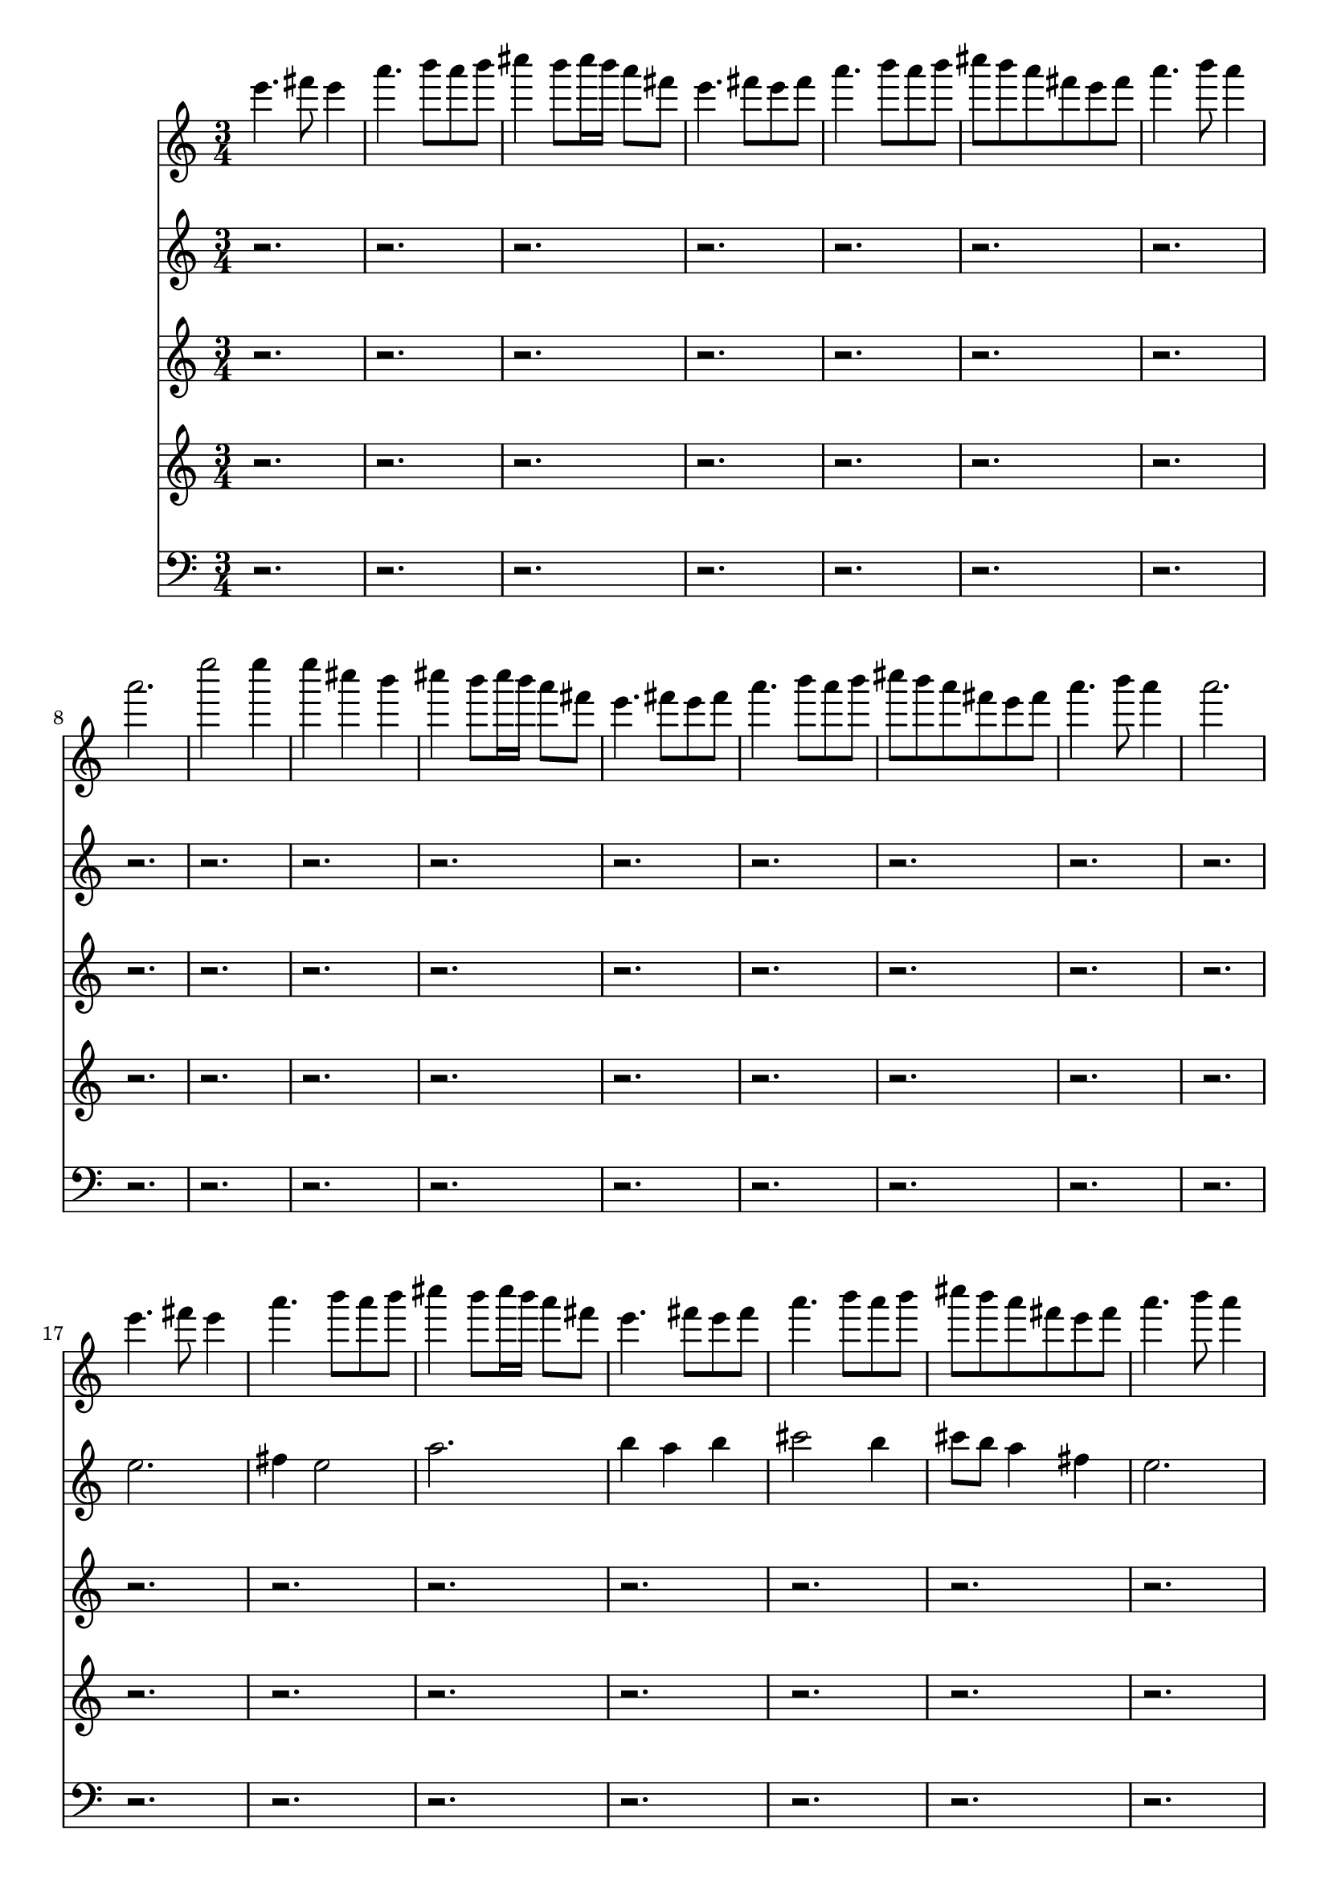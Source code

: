 \version "2.24.4"
\language "english"
\new Score
<<
    \context Staff = "Staff_0"
    {
        \clef "treble"
        \time 3/4
        e'''4.
        fs'''8
        e'''4
        a'''4.
        b'''8
        a'''8
        b'''8
        cs''''4
        b'''8
        cs''''16
        b'''16
        a'''8
        fs'''8
        e'''4.
        fs'''8
        e'''8
        fs'''8
        a'''4.
        b'''8
        a'''8
        b'''8
        cs''''8
        b'''8
        a'''8
        fs'''8
        e'''8
        fs'''8
        a'''4.
        b'''8
        a'''4
        a'''2.
        e''''2
        e''''4
        e''''4
        cs''''4
        b'''4
        cs''''4
        b'''8
        cs''''16
        b'''16
        a'''8
        fs'''8
        e'''4.
        fs'''8
        e'''8
        fs'''8
        a'''4.
        b'''8
        a'''8
        b'''8
        cs''''8
        b'''8
        a'''8
        fs'''8
        e'''8
        fs'''8
        a'''4.
        b'''8
        a'''4
        a'''2.
        e'''4.
        fs'''8
        e'''4
        a'''4.
        b'''8
        a'''8
        b'''8
        cs''''4
        b'''8
        cs''''16
        b'''16
        a'''8
        fs'''8
        e'''4.
        fs'''8
        e'''8
        fs'''8
        a'''4.
        b'''8
        a'''8
        b'''8
        cs''''8
        b'''8
        a'''8
        fs'''8
        e'''8
        fs'''8
        a'''4.
        b'''8
        a'''4
        a'''2.
        e''''2
        e''''4
        e''''4
        cs''''4
        b'''4
        cs''''4
        b'''8
        cs''''16
        b'''16
        a'''8
        fs'''8
        e'''4.
        fs'''8
        e'''8
        fs'''8
        a'''4.
        b'''8
        a'''8
        b'''8
        cs''''8
        b'''8
        a'''8
        fs'''8
        e'''8
        fs'''8
        a'''4.
        b'''8
        a'''4
        a'''2.
        e'''4.
        fs'''8
        e'''4
        a'''4.
        b'''8
        a'''8
        b'''8
        cs''''4
        b'''8
        cs''''16
        b'''16
        a'''8
        fs'''8
        e'''4.
        fs'''8
        e'''8
        fs'''8
        a'''4.
        b'''8
        a'''8
        b'''8
        cs''''8
        b'''8
        a'''8
        fs'''8
        e'''8
        fs'''8
        a'''4.
        b'''8
        a'''4
        a'''2.
        e''''2
        e''''4
        e''''4
        cs''''4
        b'''4
        cs''''4
        b'''8
        cs''''16
        b'''16
        a'''8
        fs'''8
        e'''4.
        fs'''8
        e'''8
        fs'''8
        a'''4.
        b'''8
        a'''8
        b'''8
        cs''''8
        b'''8
        a'''8
        fs'''8
        e'''8
        fs'''8
        a'''4.
        b'''8
        a'''4
        a'''2.
        e'''4.
        fs'''8
        e'''4
        a'''4.
        b'''8
        a'''8
        b'''8
        cs''''4
        b'''8
        cs''''16
        b'''16
        a'''8
        fs'''8
        e'''4.
        fs'''8
        e'''8
        fs'''8
        a'''4.
        b'''8
        a'''8
        b'''8
        cs''''8
        b'''8
        a'''8
        fs'''8
        e'''8
        fs'''8
        a'''4.
        b'''8
        a'''4
        a'''2.
        e''''2
        e''''4
        e''''4
        cs''''4
        b'''4
        cs''''4
        b'''8
        cs''''16
        b'''16
        a'''8
        fs'''8
        e'''4.
        fs'''8
        e'''8
        fs'''8
        a'''4.
        b'''8
        a'''8
        b'''8
        cs''''8
        b'''8
        a'''8
        fs'''8
        e'''8
        fs'''8
        a'''4.
        b'''8
        a'''4
        a'''2.
        e'''4.
        fs'''8
        e'''4
        a'''4.
        b'''8
        a'''8
        b'''8
        cs''''4
        b'''8
        cs''''16
        b'''16
        a'''8
        fs'''8
        e'''4.
        fs'''8
        e'''8
        fs'''8
        a'''4.
        b'''8
        a'''8
        b'''8
        cs''''8
        b'''8
        a'''8
        fs'''8
        e'''8
        fs'''8
        a'''4.
        b'''8
        a'''4
        a'''2.
        e''''2
        e''''4
        e''''4
        cs''''4
        b'''4
        cs''''4
        b'''8
        cs''''16
        b'''16
        a'''8
        fs'''8
        e'''4.
        fs'''8
        e'''8
        fs'''8
        a'''4.
        b'''8
        a'''8
        b'''8
        cs''''8
        b'''8
        a'''8
        fs'''8
        e'''8
        fs'''8
        a'''4.
        b'''8
        a'''4
        a'''2.
        e'''4.
        fs'''8
        e'''4
        a'''4.
        b'''8
        a'''8
        b'''8
        cs''''4
        b'''8
        cs''''16
        b'''16
        a'''8
        fs'''8
        e'''4.
        fs'''8
        e'''8
        fs'''8
        a'''4.
        b'''8
        a'''8
        b'''8
        cs''''8
        b'''8
        a'''8
        fs'''8
        e'''8
        fs'''8
        a'''4.
        b'''8
        a'''4
        a'''2.
        e''''2
        e''''4
        e''''4
        cs''''4
        b'''4
        cs''''4
        b'''8
        cs''''16
        b'''16
        a'''8
        fs'''8
        e'''4.
        fs'''8
        e'''8
        fs'''8
        a'''4.
        b'''8
        a'''8
        b'''8
        cs''''8
        b'''8
        a'''8
        fs'''8
        e'''8
        fs'''8
        a'''4.
        b'''8
        a'''4
        a'''2.
        e'''4.
        fs'''8
        e'''4
        a'''4.
        b'''8
        a'''8
        b'''8
        cs''''4
        b'''8
        cs''''16
        b'''16
        a'''8
        fs'''8
        e'''4.
        fs'''8
        e'''8
        fs'''8
        a'''4.
        b'''8
        a'''8
        b'''8
        cs''''8
        b'''8
        a'''8
        fs'''8
        e'''8
        fs'''8
        a'''4.
        b'''8
        a'''4
        a'''2.
        e''''2
        e''''4
        e''''4
        cs''''4
        b'''4
        cs''''4
        b'''8
        cs''''16
        b'''16
        a'''8
        fs'''8
        e'''4.
        fs'''8
        e'''8
        fs'''8
        a'''4.
        b'''8
        a'''8
        b'''8
        cs''''8
        b'''8
        a'''8
        fs'''8
        e'''8
        fs'''8
        a'''4.
        b'''8
        a'''4
        a'''2.
        e'''4.
        fs'''8
        e'''4
        a'''4.
        b'''8
        a'''8
        b'''8
        cs''''4
        b'''8
        cs''''16
        b'''16
        a'''8
        fs'''8
        e'''4.
        fs'''8
        e'''8
        fs'''8
        a'''4.
        b'''8
        a'''8
        b'''8
        cs''''8
        b'''8
        a'''8
        fs'''8
        e'''8
        fs'''8
        a'''4.
        b'''8
        a'''4
        a'''2.
        e''''2
        e''''4
        e''''4
        cs''''4
        b'''4
        cs''''4
        b'''8
        cs''''16
        b'''16
        a'''8
        fs'''8
        e'''4.
        fs'''8
        e'''8
        fs'''8
        a'''4.
        b'''8
        a'''8
        b'''8
        cs''''8
        b'''8
        a'''8
        fs'''8
        e'''8
        fs'''8
        a'''4.
        b'''8
        a'''4
        a'''2.
        e'''4.
        fs'''8
        e'''4
        a'''4.
        b'''8
        a'''8
        b'''8
        cs''''4
        b'''8
        cs''''16
        b'''16
        a'''8
        fs'''8
        e'''4.
        fs'''8
        e'''8
        fs'''8
        a'''4.
        b'''8
        a'''8
        b'''8
        cs''''8
        b'''8
        a'''8
        fs'''8
        e'''8
        fs'''8
        a'''4.
        b'''8
        a'''4
        a'''2.
        e''''2
        e''''4
        e''''4
        cs''''4
        b'''4
        cs''''4
        b'''8
        cs''''16
        b'''16
        a'''8
        fs'''8
        e'''4.
        fs'''8
        e'''8
        fs'''8
        a'''4.
        b'''8
        a'''8
        b'''8
        cs''''8
        b'''8
        a'''8
        fs'''8
        e'''8
        fs'''8
        a'''4.
        b'''8
        a'''4
        a'''2.
        e'''4.
        fs'''8
        e'''4
        a'''4.
        b'''8
        a'''8
        b'''8
        cs''''4
        b'''8
        cs''''16
        b'''16
        a'''8
        fs'''8
        e'''4.
        fs'''8
        e'''8
        fs'''8
        a'''4.
        b'''8
        a'''8
        b'''8
        cs''''8
        b'''8
        a'''8
        fs'''8
        e'''8
        fs'''8
        a'''4.
        b'''8
        a'''4
        a'''2.
        e''''2
        e''''4
        e''''4
        cs''''4
        b'''4
        cs''''4
        b'''8
        cs''''16
        b'''16
        a'''8
        fs'''8
        e'''4.
        fs'''8
        e'''8
        fs'''8
        a'''4.
        b'''8
        a'''8
        b'''8
        cs''''8
        b'''8
        a'''8
        fs'''8
        e'''8
        fs'''8
        a'''4.
        b'''8
        a'''4
        a'''2.
        e'''4.
        fs'''8
        e'''4
        a'''4.
        b'''8
        a'''8
        b'''8
        cs''''4
        b'''8
        cs''''16
        b'''16
        a'''8
        fs'''8
        e'''4.
        fs'''8
        e'''8
        fs'''8
        a'''4.
        b'''8
        a'''8
        b'''8
        cs''''8
        b'''8
        a'''8
        fs'''8
        e'''8
        fs'''8
        a'''4.
        b'''8
        a'''4
        a'''2.
        e''''2
        e''''4
        e''''4
        cs''''4
        b'''4
        cs''''4
        b'''8
        cs''''16
        b'''16
        a'''8
        fs'''8
        e'''4.
        fs'''8
        e'''8
        fs'''8
        a'''4.
        b'''8
        a'''8
        b'''8
        cs''''8
        b'''8
        a'''8
        fs'''8
        e'''8
        fs'''8
        a'''4.
        b'''8
        a'''4
        a'''2.
        e'''4.
        fs'''8
        e'''4
        a'''4.
        b'''8
        a'''8
        b'''8
        cs''''4
        b'''8
        cs''''16
        b'''16
        a'''8
        fs'''8
        e'''4.
        fs'''8
        e'''8
        fs'''8
        a'''4.
        b'''8
        a'''8
        b'''8
        cs''''8
        b'''8
        a'''8
        fs'''8
        e'''8
        fs'''8
        a'''4.
        b'''8
        a'''4
        a'''2.
        e''''2
        e''''4
        e''''4
        cs''''4
        b'''4
        cs''''4
        b'''8
        cs''''16
        b'''16
        a'''8
        fs'''8
        e'''4.
        fs'''8
        e'''8
        fs'''8
        a'''4.
        b'''8
        a'''8
        b'''8
        cs''''8
        b'''8
        a'''8
        fs'''8
        e'''8
        fs'''8
        a'''4.
        b'''8
        a'''4
        a'''2.
        e'''4.
        fs'''8
        e'''4
        a'''4.
        b'''8
        a'''8
        b'''8
        cs''''4
        b'''8
        cs''''16
        b'''16
        a'''8
        fs'''8
        e'''4.
        fs'''8
        e'''8
        fs'''8
        a'''4.
        b'''8
        a'''8
        b'''8
        cs''''8
        b'''8
        a'''8
        fs'''8
        e'''8
        fs'''8
        a'''4.
        b'''8
        a'''4
        a'''2.
        e''''2
        e''''4
        e''''4
        cs''''4
        b'''4
        cs''''4
        b'''8
        cs''''16
        b'''16
        a'''8
        fs'''8
        e'''4.
        fs'''8
        e'''8
        fs'''8
        a'''4.
        b'''8
        a'''8
        b'''8
        cs''''8
        b'''8
        a'''8
        fs'''8
        e'''8
        fs'''8
        a'''4.
        b'''8
        a'''4
        a'''2.
        e'''4.
        fs'''8
        e'''4
        a'''4.
        b'''8
        a'''8
        b'''8
        cs''''4
        b'''8
        cs''''16
        b'''16
        a'''8
        fs'''8
        e'''4.
        fs'''8
        e'''8
        fs'''8
        a'''4.
        b'''8
        a'''8
        b'''8
        cs''''8
        b'''8
        a'''8
        fs'''8
        e'''8
        fs'''8
        a'''4.
        b'''8
        a'''4
        a'''2.
        e''''2
        e''''4
        e''''4
        cs''''4
        b'''4
        cs''''4
        b'''8
        cs''''16
        b'''16
        a'''8
        fs'''8
        e'''4.
        fs'''8
        e'''8
        fs'''8
        a'''4.
        b'''8
        a'''8
        b'''8
        cs''''8
        b'''8
        a'''8
        fs'''8
        e'''8
        fs'''8
        a'''4.
        b'''8
        a'''4
        a'''2.
        e'''4.
        fs'''8
        e'''4
        a'''4.
        b'''8
        a'''8
        b'''8
        cs''''4
        b'''8
        cs''''16
        b'''16
        a'''8
        fs'''8
        e'''4.
        fs'''8
        e'''8
        fs'''8
        a'''4.
        b'''8
        a'''8
        b'''8
        cs''''8
        b'''8
        a'''8
        fs'''8
        e'''8
        fs'''8
        a'''4.
        b'''8
        a'''4
        a'''2.
        e''''2
        e''''4
        e''''4
        cs''''4
        b'''4
        cs''''4
        b'''8
        cs''''16
        b'''16
        a'''8
        fs'''8
        e'''4.
        fs'''8
        e'''8
        fs'''8
        a'''4.
        b'''8
        a'''8
        b'''8
        cs''''8
        b'''8
        a'''8
        fs'''8
        e'''8
        fs'''8
        a'''4.
        b'''8
        a'''4
        a'''2.
        e'''4.
        fs'''8
        e'''4
        a'''4.
        b'''8
        a'''8
        b'''8
        cs''''4
        b'''8
        cs''''16
        b'''16
        a'''8
        fs'''8
        e'''4.
        fs'''8
        e'''8
        fs'''8
        a'''4.
        b'''8
        a'''8
        b'''8
        cs''''8
        b'''8
        a'''8
        fs'''8
        e'''8
        fs'''8
        a'''4.
        b'''8
        a'''4
        a'''2.
        e''''2
        e''''4
        e''''4
        cs''''4
        b'''4
        cs''''4
        b'''8
        cs''''16
        b'''16
        a'''8
        fs'''8
        e'''4.
        fs'''8
        e'''8
        fs'''8
        a'''4.
        b'''8
        a'''8
        b'''8
        cs''''8
        b'''8
        a'''8
        fs'''8
        e'''8
        fs'''8
        a'''4.
        b'''8
        a'''4
        a'''2.
        e'''4.
        fs'''8
        e'''4
        a'''4.
        b'''8
        a'''8
        b'''8
        cs''''4
        b'''8
        cs''''16
        b'''16
        a'''8
        fs'''8
        e'''4.
        fs'''8
        e'''8
        fs'''8
        a'''4.
        b'''8
        a'''8
        b'''8
        cs''''8
        b'''8
        a'''8
        fs'''8
        e'''8
        fs'''8
        a'''4.
        b'''8
        a'''4
        a'''2.
        e''''2
        e''''4
        e''''4
        cs''''4
        b'''4
        cs''''4
        b'''8
        cs''''16
        b'''16
        a'''8
        fs'''8
        e'''4.
        fs'''8
        e'''8
        fs'''8
        a'''4.
        b'''8
        a'''8
        b'''8
        cs''''8
        b'''8
        a'''8
        fs'''8
        e'''8
        fs'''8
        a'''4.
        b'''8
        a'''4
        a'''2.
        e'''4.
        fs'''8
        e'''4
        a'''4.
        b'''8
        a'''8
        b'''8
        cs''''4
        b'''8
        cs''''16
        b'''16
        a'''8
        fs'''8
        e'''4.
        fs'''8
        e'''8
        fs'''8
        a'''4.
        b'''8
        a'''8
        b'''8
        cs''''8
        b'''8
        a'''8
        fs'''8
        e'''8
        fs'''8
        a'''4.
        b'''8
        a'''4
        a'''2.
        e''''2
        e''''4
        e''''4
        cs''''4
        b'''4
        cs''''4
        b'''8
        cs''''16
        b'''16
        a'''8
        fs'''8
        e'''4.
        fs'''8
        e'''8
        fs'''8
        a'''4.
        b'''8
        a'''8
        b'''8
        cs''''8
        b'''8
        a'''8
        fs'''8
        e'''8
        fs'''8
        a'''4.
        b'''8
        a'''4
        a'''2.
        e'''4.
        fs'''8
        e'''4
        a'''4.
        b'''8
        a'''8
        b'''8
        cs''''4
        b'''8
        cs''''16
        b'''16
        a'''8
        fs'''8
        e'''4.
        fs'''8
        e'''8
        fs'''8
        a'''4.
        b'''8
        a'''8
        b'''8
        cs''''8
        b'''8
        a'''8
        fs'''8
        e'''8
        fs'''8
        a'''4.
        b'''8
        a'''4
        a'''2.
        e''''2
        e''''4
        e''''4
        cs''''4
        b'''4
        cs''''4
        b'''8
        cs''''16
        b'''16
        a'''8
        fs'''8
        e'''4.
        fs'''8
        e'''8
        fs'''8
        a'''4.
        b'''8
        a'''8
        b'''8
        cs''''8
        b'''8
        a'''8
        fs'''8
        e'''8
        fs'''8
        a'''4.
        b'''8
        a'''4
        a'''2.
        e'''4.
        fs'''8
        e'''4
        a'''4.
        b'''8
        a'''8
        b'''8
        cs''''4
        b'''8
        cs''''16
        b'''16
        a'''8
        fs'''8
        e'''4.
        fs'''8
        e'''8
        fs'''8
        a'''4.
        b'''8
        a'''8
        b'''8
        cs''''8
        b'''8
        a'''8
        fs'''8
        e'''8
        fs'''8
        a'''4.
        b'''8
        a'''4
        a'''2.
        e''''2
        e''''4
        e''''4
        cs''''4
        b'''4
        cs''''4
        b'''8
        cs''''16
        b'''16
        a'''8
        fs'''8
        e'''4.
        fs'''8
        e'''8
        fs'''8
        a'''4.
        b'''8
        a'''8
        b'''8
        cs''''8
        b'''8
        a'''8
        fs'''8
        e'''8
        fs'''8
        a'''4.
        b'''8
        a'''4
        a'''2.
        e'''4.
        fs'''8
        e'''4
        a'''4.
        b'''8
        a'''8
        b'''8
        cs''''4
        b'''8
        cs''''16
        b'''16
        a'''8
        fs'''8
        e'''4.
        fs'''8
        e'''8
        fs'''8
        a'''4.
        b'''8
        a'''8
        b'''8
        cs''''8
        b'''8
        a'''8
        fs'''8
        e'''8
        fs'''8
        a'''4.
        b'''8
        a'''4
        a'''2.
        e''''2
        e''''4
        e''''4
        cs''''4
        b'''4
        cs''''4
        b'''8
        cs''''16
        b'''16
        a'''8
        fs'''8
        e'''4.
        fs'''8
        e'''8
        fs'''8
        a'''4.
        b'''8
        a'''8
        b'''8
        cs''''8
        b'''8
        a'''8
        fs'''8
        e'''8
        fs'''8
        a'''4.
        b'''8
        a'''4
        a'''2.
        e'''4.
        fs'''8
        e'''4
        a'''4.
        b'''8
        a'''8
        b'''8
        cs''''4
        b'''8
        cs''''16
        b'''16
        a'''8
        fs'''8
        e'''4.
        fs'''8
        e'''8
        fs'''8
        a'''4.
        b'''8
        a'''8
        b'''8
        cs''''8
        b'''8
        a'''8
        fs'''8
        e'''8
        fs'''8
        a'''4.
        b'''8
        a'''4
        a'''2.
        e''''2
        e''''4
        e''''4
        cs''''4
        b'''4
        cs''''4
        b'''8
        cs''''16
        b'''16
        a'''8
        fs'''8
        e'''4.
        fs'''8
        e'''8
        fs'''8
        a'''4.
        b'''8
        a'''8
        b'''8
        cs''''8
        b'''8
        a'''8
        fs'''8
        e'''8
        fs'''8
        a'''4.
        b'''8
        a'''4
        a'''2.
        e'''4.
        fs'''8
        e'''4
        a'''4.
        b'''8
        a'''8
        b'''8
        cs''''4
        b'''8
        cs''''16
        b'''16
        a'''8
        fs'''8
        e'''4.
        fs'''8
        e'''8
        fs'''8
        a'''4.
        b'''8
        a'''8
        b'''8
        cs''''8
        b'''8
        a'''8
        fs'''8
        e'''8
        fs'''8
        a'''4.
        b'''8
        a'''4
        a'''2.
        e''''2
        e''''4
        e''''4
        cs''''4
        b'''4
        cs''''4
        b'''8
        cs''''16
        b'''16
        a'''8
        fs'''8
        e'''4.
        fs'''8
        e'''8
        fs'''8
        a'''4.
        b'''8
        a'''8
        b'''8
        cs''''8
        b'''8
        a'''8
        fs'''8
        e'''8
        fs'''8
        a'''4.
        b'''8
        a'''4
        a'''2.
        e'''4.
        fs'''8
        e'''4
        a'''4.
        b'''8
        a'''8
        b'''8
        cs''''4
        b'''8
        cs''''16
        b'''16
        a'''8
        fs'''8
        e'''4.
        fs'''8
        e'''8
        fs'''8
        a'''4.
        b'''8
        a'''8
        b'''8
        cs''''8
        b'''8
        a'''8
        fs'''8
        e'''8
        fs'''8
        a'''4.
        b'''8
        a'''4
        a'''2.
        e''''2
        e''''4
        e''''4
        cs''''4
        b'''4
        cs''''4
        b'''8
        cs''''16
        b'''16
        a'''8
        fs'''8
        e'''4.
        fs'''8
        e'''8
        fs'''8
        a'''4.
        b'''8
        a'''8
        b'''8
        cs''''8
        b'''8
        a'''8
        fs'''8
        e'''8
        fs'''8
        a'''4.
        b'''8
        a'''4
        a'''2.
        e'''4.
        fs'''8
        e'''4
        a'''4.
        b'''8
        a'''8
        b'''8
        cs''''4
        b'''8
        cs''''16
        b'''16
        a'''8
        fs'''8
        e'''4.
        fs'''8
        e'''8
        fs'''8
        a'''4.
        b'''8
        a'''8
        b'''8
        cs''''8
        b'''8
        a'''8
        fs'''8
        e'''8
        fs'''8
        a'''4.
        b'''8
        a'''4
        a'''2.
        e''''2
        e''''4
        e''''4
        cs''''4
        b'''4
        cs''''4
        b'''8
        cs''''16
        b'''16
        a'''8
        fs'''8
        e'''4.
        fs'''8
        e'''8
        fs'''8
        a'''4.
        b'''8
        a'''8
        b'''8
        cs''''8
        b'''8
        a'''8
        fs'''8
        e'''8
        fs'''8
        a'''4.
        b'''8
        a'''4
        a'''2.
        e'''4.
        fs'''8
        e'''4
        a'''4.
        b'''8
        a'''8
        b'''8
        cs''''4
        b'''8
        cs''''16
        b'''16
        a'''8
        fs'''8
        e'''4.
        fs'''8
        e'''8
        fs'''8
        a'''4.
        b'''8
        a'''8
        b'''8
        cs''''8
        b'''8
        a'''8
        fs'''8
        e'''8
        fs'''8
        a'''4.
        b'''8
        a'''4
        a'''2.
        e''''2
        e''''4
        e''''4
        cs''''4
        b'''4
        cs''''4
        b'''8
        cs''''16
        b'''16
        a'''8
        fs'''8
        e'''4.
        fs'''8
        e'''8
        fs'''8
        a'''4.
        b'''8
        a'''8
        b'''8
        cs''''8
        b'''8
        a'''8
        fs'''8
        e'''8
        fs'''8
        a'''4.
        b'''8
        a'''4
        a'''2.
        e'''4.
        fs'''8
        e'''4
        a'''4.
        b'''8
        a'''8
        b'''8
        cs''''4
        b'''8
        cs''''16
        b'''16
        a'''8
        fs'''8
        e'''4.
        fs'''8
        e'''8
        fs'''8
        a'''4.
        b'''8
        a'''8
        b'''8
        cs''''8
        b'''8
        a'''8
        fs'''8
        e'''8
        fs'''8
        a'''4.
        b'''8
        a'''4
        a'''2.
        e''''2
        e''''4
        e''''4
        cs''''4
        b'''4
        cs''''4
        b'''8
        cs''''16
        b'''16
        a'''8
        fs'''8
        e'''4.
        fs'''8
        e'''8
        fs'''8
        a'''4.
        b'''8
        a'''8
        b'''8
        cs''''8
        b'''8
        a'''8
        fs'''8
        e'''8
        fs'''8
        a'''4.
        b'''8
        a'''4
        a'''2.
        e'''4.
        fs'''8
        e'''4
        a'''4.
        b'''8
        a'''8
        b'''8
        cs''''4
        b'''8
        cs''''16
        b'''16
        a'''8
        fs'''8
        e'''4.
        fs'''8
        e'''8
        fs'''8
        a'''4.
        b'''8
        a'''8
        b'''8
        cs''''8
        b'''8
        a'''8
        fs'''8
        e'''8
        fs'''8
        a'''4.
        b'''8
        a'''4
        a'''2.
        e''''2
        e''''4
        e''''4
        cs''''4
        b'''4
        cs''''4
        b'''8
        cs''''16
        b'''16
        a'''8
        fs'''8
        e'''4.
        fs'''8
        e'''8
        fs'''8
        a'''4.
        b'''8
        a'''8
        b'''8
        cs''''8
        b'''8
        a'''8
        fs'''8
        e'''8
        fs'''8
        a'''4.
        b'''8
        a'''4
        a'''2.
        e'''4.
        fs'''8
        e'''4
        a'''4.
        b'''8
        a'''8
        b'''8
        cs''''4
        b'''8
        cs''''16
        b'''16
        a'''8
        fs'''8
        e'''4.
        fs'''8
        e'''8
        fs'''8
        a'''4.
        b'''8
        a'''8
        b'''8
        cs''''8
        b'''8
        a'''8
        fs'''8
        e'''8
        fs'''8
        a'''4.
        b'''8
        a'''4
        a'''2.
        e''''2
        e''''4
        e''''4
        cs''''4
        b'''4
        cs''''4
        b'''8
        cs''''16
        b'''16
        a'''8
        fs'''8
        e'''4.
        fs'''8
        e'''8
        fs'''8
        a'''4.
        b'''8
        a'''8
        b'''8
        cs''''8
        b'''8
        a'''8
        fs'''8
        e'''8
        fs'''8
        a'''4.
        b'''8
        a'''4
        a'''2.
        e'''4.
        fs'''8
        e'''4
        a'''4.
        b'''8
        a'''8
        b'''8
        cs''''4
        b'''8
        cs''''16
        b'''16
        a'''8
        fs'''8
        e'''4.
        fs'''8
        e'''8
        fs'''8
        a'''4.
        b'''8
        a'''8
        b'''8
        cs''''8
        b'''8
        a'''8
        fs'''8
        e'''8
        fs'''8
        a'''4.
        b'''8
        a'''4
        a'''2.
        e''''2
        e''''4
        e''''4
        cs''''4
        b'''4
        cs''''4
        b'''8
        cs''''16
        b'''16
        a'''8
        fs'''8
        e'''4.
        fs'''8
        e'''8
        fs'''8
        a'''4.
        b'''8
        a'''8
        b'''8
        cs''''8
        b'''8
        a'''8
        fs'''8
        e'''8
        fs'''8
        a'''4.
        b'''8
        a'''4
        a'''2.
        e'''4.
        fs'''8
        e'''4
        a'''4.
        b'''8
        a'''8
        b'''8
        cs''''4
        b'''8
        cs''''16
        b'''16
        a'''8
        fs'''8
        e'''4.
        fs'''8
        e'''8
        fs'''8
        a'''4.
        b'''8
        a'''8
        b'''8
        cs''''8
        b'''8
        a'''8
        fs'''8
        e'''8
        fs'''8
        a'''4.
        b'''8
        a'''4
        a'''2.
        e''''2
        e''''4
        e''''4
        cs''''4
        b'''4
        cs''''4
        b'''8
        cs''''16
        b'''16
        a'''8
        fs'''8
        e'''4.
        fs'''8
        e'''8
        fs'''8
        a'''4.
        b'''8
        a'''8
        b'''8
        cs''''8
        b'''8
        a'''8
        fs'''8
        e'''8
        fs'''8
        a'''4.
        b'''8
        a'''4
        a'''2.
    }
    \context Staff = "Staff_1"
    {
        \clef "treble"
        \time 3/4
        r2.
        r2.
        r2.
        r2.
        r2.
        r2.
        r2.
        r2.
        r2.
        r2.
        r2.
        r2.
        r2.
        r2.
        r2.
        r2.
        e''2.
        fs''4
        e''2
        a''2.
        b''4
        a''4
        b''4
        cs'''2
        b''4
        cs'''8
        b''8
        a''4
        fs''4
        e''2.
        fs''4
        e''4
        fs''4
        a''2.
        b''4
        a''4
        b''4
        cs'''4
        b''4
        a''4
        fs''4
        e''4
        fs''4
        a''2.
        b''4
        a''2
        a''2.
        ~
        a''2.
        e'''2.
        ~
        e'''4
        e'''2
        e'''2
        cs'''4
        ~
        cs'''4
        b''2
        cs'''2
        b''4
        cs'''8
        b''8
        a''4
        fs''4
        e''2.
        fs''4
        e''4
        fs''4
        a''2.
        b''4
        a''4
        b''4
        cs'''4
        b''4
        a''4
        fs''4
        e''4
        fs''4
        a''2.
        b''4
        a''2
        a''2.
        ~
        a''2.
        e''2.
        fs''4
        e''2
        a''2.
        b''4
        a''4
        b''4
        cs'''2
        b''4
        cs'''8
        b''8
        a''4
        fs''4
        e''2.
        fs''4
        e''4
        fs''4
        a''2.
        b''4
        a''4
        b''4
        cs'''4
        b''4
        a''4
        fs''4
        e''4
        fs''4
        a''2.
        b''4
        a''2
        a''2.
        ~
        a''2.
        e'''2.
        ~
        e'''4
        e'''2
        e'''2
        cs'''4
        ~
        cs'''4
        b''2
        cs'''2
        b''4
        cs'''8
        b''8
        a''4
        fs''4
        e''2.
        fs''4
        e''4
        fs''4
        a''2.
        b''4
        a''4
        b''4
        cs'''4
        b''4
        a''4
        fs''4
        e''4
        fs''4
        a''2.
        b''4
        a''2
        a''2.
        ~
        a''2.
        e''2.
        fs''4
        e''2
        a''2.
        b''4
        a''4
        b''4
        cs'''2
        b''4
        cs'''8
        b''8
        a''4
        fs''4
        e''2.
        fs''4
        e''4
        fs''4
        a''2.
        b''4
        a''4
        b''4
        cs'''4
        b''4
        a''4
        fs''4
        e''4
        fs''4
        a''2.
        b''4
        a''2
        a''2.
        ~
        a''2.
        e'''2.
        ~
        e'''4
        e'''2
        e'''2
        cs'''4
        ~
        cs'''4
        b''2
        cs'''2
        b''4
        cs'''8
        b''8
        a''4
        fs''4
        e''2.
        fs''4
        e''4
        fs''4
        a''2.
        b''4
        a''4
        b''4
        cs'''4
        b''4
        a''4
        fs''4
        e''4
        fs''4
        a''2.
        b''4
        a''2
        a''2.
        ~
        a''2.
        e''2.
        fs''4
        e''2
        a''2.
        b''4
        a''4
        b''4
        cs'''2
        b''4
        cs'''8
        b''8
        a''4
        fs''4
        e''2.
        fs''4
        e''4
        fs''4
        a''2.
        b''4
        a''4
        b''4
        cs'''4
        b''4
        a''4
        fs''4
        e''4
        fs''4
        a''2.
        b''4
        a''2
        a''2.
        ~
        a''2.
        e'''2.
        ~
        e'''4
        e'''2
        e'''2
        cs'''4
        ~
        cs'''4
        b''2
        cs'''2
        b''4
        cs'''8
        b''8
        a''4
        fs''4
        e''2.
        fs''4
        e''4
        fs''4
        a''2.
        b''4
        a''4
        b''4
        cs'''4
        b''4
        a''4
        fs''4
        e''4
        fs''4
        a''2.
        b''4
        a''2
        a''2.
        ~
        a''2.
        e''2.
        fs''4
        e''2
        a''2.
        b''4
        a''4
        b''4
        cs'''2
        b''4
        cs'''8
        b''8
        a''4
        fs''4
        e''2.
        fs''4
        e''4
        fs''4
        a''2.
        b''4
        a''4
        b''4
        cs'''4
        b''4
        a''4
        fs''4
        e''4
        fs''4
        a''2.
        b''4
        a''2
        a''2.
        ~
        a''2.
        e'''2.
        ~
        e'''4
        e'''2
        e'''2
        cs'''4
        ~
        cs'''4
        b''2
        cs'''2
        b''4
        cs'''8
        b''8
        a''4
        fs''4
        e''2.
        fs''4
        e''4
        fs''4
        a''2.
        b''4
        a''4
        b''4
        cs'''4
        b''4
        a''4
        fs''4
        e''4
        fs''4
        a''2.
        b''4
        a''2
        a''2.
        ~
        a''2.
        e''2.
        fs''4
        e''2
        a''2.
        b''4
        a''4
        b''4
        cs'''2
        b''4
        cs'''8
        b''8
        a''4
        fs''4
        e''2.
        fs''4
        e''4
        fs''4
        a''2.
        b''4
        a''4
        b''4
        cs'''4
        b''4
        a''4
        fs''4
        e''4
        fs''4
        a''2.
        b''4
        a''2
        a''2.
        ~
        a''2.
        e'''2.
        ~
        e'''4
        e'''2
        e'''2
        cs'''4
        ~
        cs'''4
        b''2
        cs'''2
        b''4
        cs'''8
        b''8
        a''4
        fs''4
        e''2.
        fs''4
        e''4
        fs''4
        a''2.
        b''4
        a''4
        b''4
        cs'''4
        b''4
        a''4
        fs''4
        e''4
        fs''4
        a''2.
        b''4
        a''2
        a''2.
        ~
        a''2.
        e''2.
        fs''4
        e''2
        a''2.
        b''4
        a''4
        b''4
        cs'''2
        b''4
        cs'''8
        b''8
        a''4
        fs''4
        e''2.
        fs''4
        e''4
        fs''4
        a''2.
        b''4
        a''4
        b''4
        cs'''4
        b''4
        a''4
        fs''4
        e''4
        fs''4
        a''2.
        b''4
        a''2
        a''2.
        ~
        a''2.
        e'''2.
        ~
        e'''4
        e'''2
        e'''2
        cs'''4
        ~
        cs'''4
        b''2
        cs'''2
        b''4
        cs'''8
        b''8
        a''4
        fs''4
        e''2.
        fs''4
        e''4
        fs''4
        a''2.
        b''4
        a''4
        b''4
        cs'''4
        b''4
        a''4
        fs''4
        e''4
        fs''4
        a''2.
        b''4
        a''2
        a''2.
        ~
        a''2.
        e''2.
        fs''4
        e''2
        a''2.
        b''4
        a''4
        b''4
        cs'''2
        b''4
        cs'''8
        b''8
        a''4
        fs''4
        e''2.
        fs''4
        e''4
        fs''4
        a''2.
        b''4
        a''4
        b''4
        cs'''4
        b''4
        a''4
        fs''4
        e''4
        fs''4
        a''2.
        b''4
        a''2
        a''2.
        ~
        a''2.
        e'''2.
        ~
        e'''4
        e'''2
        e'''2
        cs'''4
        ~
        cs'''4
        b''2
        cs'''2
        b''4
        cs'''8
        b''8
        a''4
        fs''4
        e''2.
        fs''4
        e''4
        fs''4
        a''2.
        b''4
        a''4
        b''4
        cs'''4
        b''4
        a''4
        fs''4
        e''4
        fs''4
        a''2.
        b''4
        a''2
        a''2.
        ~
        a''2.
        e''2.
        fs''4
        e''2
        a''2.
        b''4
        a''4
        b''4
        cs'''2
        b''4
        cs'''8
        b''8
        a''4
        fs''4
        e''2.
        fs''4
        e''4
        fs''4
        a''2.
        b''4
        a''4
        b''4
        cs'''4
        b''4
        a''4
        fs''4
        e''4
        fs''4
        a''2.
        b''4
        a''2
        a''2.
        ~
        a''2.
        e'''2.
        ~
        e'''4
        e'''2
        e'''2
        cs'''4
        ~
        cs'''4
        b''2
        cs'''2
        b''4
        cs'''8
        b''8
        a''4
        fs''4
        e''2.
        fs''4
        e''4
        fs''4
        a''2.
        b''4
        a''4
        b''4
        cs'''4
        b''4
        a''4
        fs''4
        e''4
        fs''4
        a''2.
        b''4
        a''2
        a''2.
        ~
        a''2.
        e''2.
        fs''4
        e''2
        a''2.
        b''4
        a''4
        b''4
        cs'''2
        b''4
        cs'''8
        b''8
        a''4
        fs''4
        e''2.
        fs''4
        e''4
        fs''4
        a''2.
        b''4
        a''4
        b''4
        cs'''4
        b''4
        a''4
        fs''4
        e''4
        fs''4
        a''2.
        b''4
        a''2
        a''2.
        ~
        a''2.
        e'''2.
        ~
        e'''4
        e'''2
        e'''2
        cs'''4
        ~
        cs'''4
        b''2
        cs'''2
        b''4
        cs'''8
        b''8
        a''4
        fs''4
        e''2.
        fs''4
        e''4
        fs''4
        a''2.
        b''4
        a''4
        b''4
        cs'''4
        b''4
        a''4
        fs''4
        e''4
        fs''4
        a''2.
        b''4
        a''2
        a''2.
        ~
        a''2.
        e''2.
        fs''4
        e''2
        a''2.
        b''4
        a''4
        b''4
        cs'''2
        b''4
        cs'''8
        b''8
        a''4
        fs''4
        e''2.
        fs''4
        e''4
        fs''4
        a''2.
        b''4
        a''4
        b''4
        cs'''4
        b''4
        a''4
        fs''4
        e''4
        fs''4
        a''2.
        b''4
        a''2
        a''2.
        ~
        a''2.
        e'''2.
        ~
        e'''4
        e'''2
        e'''2
        cs'''4
        ~
        cs'''4
        b''2
        cs'''2
        b''4
        cs'''8
        b''8
        a''4
        fs''4
        e''2.
        fs''4
        e''4
        fs''4
        a''2.
        b''4
        a''4
        b''4
        cs'''4
        b''4
        a''4
        fs''4
        e''4
        fs''4
        a''2.
        b''4
        a''2
        a''2.
        ~
        a''2.
        e''2.
        fs''4
        e''2
        a''2.
        b''4
        a''4
        b''4
        cs'''2
        b''4
        cs'''8
        b''8
        a''4
        fs''4
        e''2.
        fs''4
        e''4
        fs''4
        a''2.
        b''4
        a''4
        b''4
        cs'''4
        b''4
        a''4
        fs''4
        e''4
        fs''4
        a''2.
        b''4
        a''2
        a''2.
        ~
        a''2.
        e'''2.
        ~
        e'''4
        e'''2
        e'''2
        cs'''4
        ~
        cs'''4
        b''2
        cs'''2
        b''4
        cs'''8
        b''8
        a''4
        fs''4
        e''2.
        fs''4
        e''4
        fs''4
        a''2.
        b''4
        a''4
        b''4
        cs'''4
        b''4
        a''4
        fs''4
        e''4
        fs''4
        a''2.
        b''4
        a''2
        a''2.
        ~
        a''2.
        e''2.
        fs''4
        e''2
        a''2.
        b''4
        a''4
        b''4
        cs'''2
        b''4
        cs'''8
        b''8
        a''4
        fs''4
        e''2.
        fs''4
        e''4
        fs''4
        a''2.
        b''4
        a''4
        b''4
        cs'''4
        b''4
        a''4
        fs''4
        e''4
        fs''4
        a''2.
        b''4
        a''2
        a''2.
        ~
        a''2.
        e'''2.
        ~
        e'''4
        e'''2
        e'''2
        cs'''4
        ~
        cs'''4
        b''2
        cs'''2
        b''4
        cs'''8
        b''8
        a''4
        fs''4
        e''2.
        fs''4
        e''4
        fs''4
        a''2.
        b''4
        a''4
        b''4
        cs'''4
        b''4
        a''4
        fs''4
        e''4
        fs''4
        a''2.
        b''4
        a''2
        a''2.
        ~
        a''2.
        e''2.
        fs''4
        e''2
        a''2.
        b''4
        a''4
        b''4
        cs'''2
        b''4
        cs'''8
        b''8
        a''4
        fs''4
        e''2.
        fs''4
        e''4
        fs''4
        a''2.
        b''4
        a''4
        b''4
        cs'''4
        b''4
        a''4
        fs''4
        e''4
        fs''4
        a''2.
        b''4
        a''2
        a''2.
        ~
        a''2.
        e'''2.
        ~
        e'''4
        e'''2
        e'''2
        cs'''4
        ~
        cs'''4
        b''2
        cs'''2
        b''4
        cs'''8
        b''8
        a''4
        fs''4
        e''2.
        fs''4
        e''4
        fs''4
        a''2.
        b''4
        a''4
        b''4
        cs'''4
        b''4
        a''4
        fs''4
        e''4
        fs''4
        a''2.
        b''4
        a''2
        a''2.
        ~
        a''2.
        e''2.
        fs''4
        e''2
        a''2.
        b''4
        a''4
        b''4
        cs'''2
        b''4
        cs'''8
        b''8
        a''4
        fs''4
        e''2.
        fs''4
        e''4
        fs''4
        a''2.
        b''4
        a''4
        b''4
        cs'''4
        b''4
        a''4
        fs''4
        e''4
        fs''4
        a''2.
        b''4
        a''2
        a''2.
        ~
        a''2.
        e'''2.
        ~
        e'''4
        e'''2
        e'''2
        cs'''4
        ~
        cs'''4
        b''2
        cs'''2
        b''4
        cs'''8
        b''8
        a''4
        fs''4
        e''2.
        fs''4
        e''4
        fs''4
        a''2.
        b''4
        a''4
        b''4
        cs'''4
        b''4
        a''4
        fs''4
        e''4
        fs''4
        a''2.
        b''4
        a''2
        a''2.
        ~
        a''2.
    }
    \context Staff = "Staff_2"
    {
        \clef "treble"
        \time 3/4
        r2.
        r2.
        r2.
        r2.
        r2.
        r2.
        r2.
        r2.
        r2.
        r2.
        r2.
        r2.
        r2.
        r2.
        r2.
        r2.
        r2.
        r2.
        r2.
        r2.
        r2.
        r2.
        r2.
        r2.
        r2.
        r2.
        r2.
        r2.
        r2.
        r2.
        r2.
        r2.
        r2.
        r2.
        r2.
        r2.
        r2.
        r2.
        r2.
        r2.
        r2.
        r2.
        r2.
        r2.
        r2.
        r2.
        r2.
        r2.
        e'2.
        ~
        e'2.
        fs'2
        e'4
        ~
        e'2.
        a'2.
        ~
        a'2.
        b'2
        a'4
        ~
        a'4
        b'2
        cs''2.
        ~
        cs''4
        b'2
        cs''4
        b'4
        a'4
        ~
        a'4
        fs'2
        e'2.
        ~
        e'2.
        fs'2
        e'4
        ~
        e'4
        fs'2
        a'2.
        ~
        a'2.
        b'2
        a'4
        ~
        a'4
        b'2
        cs''2
        b'4
        ~
        b'4
        a'2
        fs'2
        e'4
        ~
        e'4
        fs'2
        a'2.
        ~
        a'2.
        b'2
        a'4
        ~
        a'2.
        a'2.
        ~
        a'2.
        ~
        a'2.
        ~
        a'2.
        e''2.
        ~
        e''2.
        ~
        e''2
        e''4
        ~
        e''2.
        e''2.
        ~
        e''4
        cs''2
        ~
        cs''2
        b'4
        ~
        b'2.
        cs''2.
        ~
        cs''4
        b'2
        cs''4
        b'4
        a'4
        ~
        a'4
        fs'2
        e'2.
        ~
        e'2.
        fs'2
        e'4
        ~
        e'4
        fs'2
        a'2.
        ~
        a'2.
        b'2
        a'4
        ~
        a'4
        b'2
        cs''2
        b'4
        ~
        b'4
        a'2
        fs'2
        e'4
        ~
        e'4
        fs'2
        a'2.
        ~
        a'2.
        b'2
        a'4
        ~
        a'2.
        a'2.
        ~
        a'2.
        ~
        a'2.
        ~
        a'2.
        e'2.
        ~
        e'2.
        fs'2
        e'4
        ~
        e'2.
        a'2.
        ~
        a'2.
        b'2
        a'4
        ~
        a'4
        b'2
        cs''2.
        ~
        cs''4
        b'2
        cs''4
        b'4
        a'4
        ~
        a'4
        fs'2
        e'2.
        ~
        e'2.
        fs'2
        e'4
        ~
        e'4
        fs'2
        a'2.
        ~
        a'2.
        b'2
        a'4
        ~
        a'4
        b'2
        cs''2
        b'4
        ~
        b'4
        a'2
        fs'2
        e'4
        ~
        e'4
        fs'2
        a'2.
        ~
        a'2.
        b'2
        a'4
        ~
        a'2.
        a'2.
        ~
        a'2.
        ~
        a'2.
        ~
        a'2.
        e''2.
        ~
        e''2.
        ~
        e''2
        e''4
        ~
        e''2.
        e''2.
        ~
        e''4
        cs''2
        ~
        cs''2
        b'4
        ~
        b'2.
        cs''2.
        ~
        cs''4
        b'2
        cs''4
        b'4
        a'4
        ~
        a'4
        fs'2
        e'2.
        ~
        e'2.
        fs'2
        e'4
        ~
        e'4
        fs'2
        a'2.
        ~
        a'2.
        b'2
        a'4
        ~
        a'4
        b'2
        cs''2
        b'4
        ~
        b'4
        a'2
        fs'2
        e'4
        ~
        e'4
        fs'2
        a'2.
        ~
        a'2.
        b'2
        a'4
        ~
        a'2.
        a'2.
        ~
        a'2.
        ~
        a'2.
        ~
        a'2.
        e'2.
        ~
        e'2.
        fs'2
        e'4
        ~
        e'2.
        a'2.
        ~
        a'2.
        b'2
        a'4
        ~
        a'4
        b'2
        cs''2.
        ~
        cs''4
        b'2
        cs''4
        b'4
        a'4
        ~
        a'4
        fs'2
        e'2.
        ~
        e'2.
        fs'2
        e'4
        ~
        e'4
        fs'2
        a'2.
        ~
        a'2.
        b'2
        a'4
        ~
        a'4
        b'2
        cs''2
        b'4
        ~
        b'4
        a'2
        fs'2
        e'4
        ~
        e'4
        fs'2
        a'2.
        ~
        a'2.
        b'2
        a'4
        ~
        a'2.
        a'2.
        ~
        a'2.
        ~
        a'2.
        ~
        a'2.
        e''2.
        ~
        e''2.
        ~
        e''2
        e''4
        ~
        e''2.
        e''2.
        ~
        e''4
        cs''2
        ~
        cs''2
        b'4
        ~
        b'2.
        cs''2.
        ~
        cs''4
        b'2
        cs''4
        b'4
        a'4
        ~
        a'4
        fs'2
        e'2.
        ~
        e'2.
        fs'2
        e'4
        ~
        e'4
        fs'2
        a'2.
        ~
        a'2.
        b'2
        a'4
        ~
        a'4
        b'2
        cs''2
        b'4
        ~
        b'4
        a'2
        fs'2
        e'4
        ~
        e'4
        fs'2
        a'2.
        ~
        a'2.
        b'2
        a'4
        ~
        a'2.
        a'2.
        ~
        a'2.
        ~
        a'2.
        ~
        a'2.
        e'2.
        ~
        e'2.
        fs'2
        e'4
        ~
        e'2.
        a'2.
        ~
        a'2.
        b'2
        a'4
        ~
        a'4
        b'2
        cs''2.
        ~
        cs''4
        b'2
        cs''4
        b'4
        a'4
        ~
        a'4
        fs'2
        e'2.
        ~
        e'2.
        fs'2
        e'4
        ~
        e'4
        fs'2
        a'2.
        ~
        a'2.
        b'2
        a'4
        ~
        a'4
        b'2
        cs''2
        b'4
        ~
        b'4
        a'2
        fs'2
        e'4
        ~
        e'4
        fs'2
        a'2.
        ~
        a'2.
        b'2
        a'4
        ~
        a'2.
        a'2.
        ~
        a'2.
        ~
        a'2.
        ~
        a'2.
        e''2.
        ~
        e''2.
        ~
        e''2
        e''4
        ~
        e''2.
        e''2.
        ~
        e''4
        cs''2
        ~
        cs''2
        b'4
        ~
        b'2.
        cs''2.
        ~
        cs''4
        b'2
        cs''4
        b'4
        a'4
        ~
        a'4
        fs'2
        e'2.
        ~
        e'2.
        fs'2
        e'4
        ~
        e'4
        fs'2
        a'2.
        ~
        a'2.
        b'2
        a'4
        ~
        a'4
        b'2
        cs''2
        b'4
        ~
        b'4
        a'2
        fs'2
        e'4
        ~
        e'4
        fs'2
        a'2.
        ~
        a'2.
        b'2
        a'4
        ~
        a'2.
        a'2.
        ~
        a'2.
        ~
        a'2.
        ~
        a'2.
        e'2.
        ~
        e'2.
        fs'2
        e'4
        ~
        e'2.
        a'2.
        ~
        a'2.
        b'2
        a'4
        ~
        a'4
        b'2
        cs''2.
        ~
        cs''4
        b'2
        cs''4
        b'4
        a'4
        ~
        a'4
        fs'2
        e'2.
        ~
        e'2.
        fs'2
        e'4
        ~
        e'4
        fs'2
        a'2.
        ~
        a'2.
        b'2
        a'4
        ~
        a'4
        b'2
        cs''2
        b'4
        ~
        b'4
        a'2
        fs'2
        e'4
        ~
        e'4
        fs'2
        a'2.
        ~
        a'2.
        b'2
        a'4
        ~
        a'2.
        a'2.
        ~
        a'2.
        ~
        a'2.
        ~
        a'2.
        e''2.
        ~
        e''2.
        ~
        e''2
        e''4
        ~
        e''2.
        e''2.
        ~
        e''4
        cs''2
        ~
        cs''2
        b'4
        ~
        b'2.
        cs''2.
        ~
        cs''4
        b'2
        cs''4
        b'4
        a'4
        ~
        a'4
        fs'2
        e'2.
        ~
        e'2.
        fs'2
        e'4
        ~
        e'4
        fs'2
        a'2.
        ~
        a'2.
        b'2
        a'4
        ~
        a'4
        b'2
        cs''2
        b'4
        ~
        b'4
        a'2
        fs'2
        e'4
        ~
        e'4
        fs'2
        a'2.
        ~
        a'2.
        b'2
        a'4
        ~
        a'2.
        a'2.
        ~
        a'2.
        ~
        a'2.
        ~
        a'2.
        e'2.
        ~
        e'2.
        fs'2
        e'4
        ~
        e'2.
        a'2.
        ~
        a'2.
        b'2
        a'4
        ~
        a'4
        b'2
        cs''2.
        ~
        cs''4
        b'2
        cs''4
        b'4
        a'4
        ~
        a'4
        fs'2
        e'2.
        ~
        e'2.
        fs'2
        e'4
        ~
        e'4
        fs'2
        a'2.
        ~
        a'2.
        b'2
        a'4
        ~
        a'4
        b'2
        cs''2
        b'4
        ~
        b'4
        a'2
        fs'2
        e'4
        ~
        e'4
        fs'2
        a'2.
        ~
        a'2.
        b'2
        a'4
        ~
        a'2.
        a'2.
        ~
        a'2.
        ~
        a'2.
        ~
        a'2.
        e''2.
        ~
        e''2.
        ~
        e''2
        e''4
        ~
        e''2.
        e''2.
        ~
        e''4
        cs''2
        ~
        cs''2
        b'4
        ~
        b'2.
        cs''2.
        ~
        cs''4
        b'2
        cs''4
        b'4
        a'4
        ~
        a'4
        fs'2
        e'2.
        ~
        e'2.
        fs'2
        e'4
        ~
        e'4
        fs'2
        a'2.
        ~
        a'2.
        b'2
        a'4
        ~
        a'4
        b'2
        cs''2
        b'4
        ~
        b'4
        a'2
        fs'2
        e'4
        ~
        e'4
        fs'2
        a'2.
        ~
        a'2.
        b'2
        a'4
        ~
        a'2.
        a'2.
        ~
        a'2.
        ~
        a'2.
        ~
        a'2.
        e'2.
        ~
        e'2.
        fs'2
        e'4
        ~
        e'2.
        a'2.
        ~
        a'2.
        b'2
        a'4
        ~
        a'4
        b'2
        cs''2.
        ~
        cs''4
        b'2
        cs''4
        b'4
        a'4
        ~
        a'4
        fs'2
        e'2.
        ~
        e'2.
        fs'2
        e'4
        ~
        e'4
        fs'2
        a'2.
        ~
        a'2.
        b'2
        a'4
        ~
        a'4
        b'2
        cs''2
        b'4
        ~
        b'4
        a'2
        fs'2
        e'4
        ~
        e'4
        fs'2
        a'2.
        ~
        a'2.
        b'2
        a'4
        ~
        a'2.
        a'2.
        ~
        a'2.
        ~
        a'2.
        ~
        a'2.
        e''2.
        ~
        e''2.
        ~
        e''2
        e''4
        ~
        e''2.
        e''2.
        ~
        e''4
        cs''2
        ~
        cs''2
        b'4
        ~
        b'2.
        cs''2.
        ~
        cs''4
        b'2
        cs''4
        b'4
        a'4
        ~
        a'4
        fs'2
        e'2.
        ~
        e'2.
        fs'2
        e'4
        ~
        e'4
        fs'2
        a'2.
        ~
        a'2.
        b'2
        a'4
        ~
        a'4
        b'2
        cs''2
        b'4
        ~
        b'4
        a'2
        fs'2
        e'4
        ~
        e'4
        fs'2
        a'2.
        ~
        a'2.
        b'2
        a'4
        ~
        a'2.
        a'2.
        ~
        a'2.
        ~
        a'2.
        ~
        a'2.
    }
    \context Staff = "Staff_3"
    {
        \clef "treble"
        \time 3/4
        r2.
        r2.
        r2.
        r2.
        r2.
        r2.
        r2.
        r2.
        r2.
        r2.
        r2.
        r2.
        r2.
        r2.
        r2.
        r2.
        r2.
        r2.
        r2.
        r2.
        r2.
        r2.
        r2.
        r2.
        r2.
        r2.
        r2.
        r2.
        r2.
        r2.
        r2.
        r2.
        r2.
        r2.
        r2.
        r2.
        r2.
        r2.
        r2.
        r2.
        r2.
        r2.
        r2.
        r2.
        r2.
        r2.
        r2.
        r2.
        r2.
        r2.
        r2.
        r2.
        r2.
        r2.
        r2.
        r2.
        r2.
        r2.
        r2.
        r2.
        r2.
        r2.
        r2.
        r2.
        r2.
        r2.
        r2.
        r2.
        r2.
        r2.
        r2.
        r2.
        r2.
        r2.
        r2.
        r2.
        r2.
        r2.
        r2.
        r2.
        r2.
        r2.
        r2.
        r2.
        r2.
        r2.
        r2.
        r2.
        r2.
        r2.
        r2.
        r2.
        r2.
        r2.
        r2.
        r2.
        r2.
        r2.
        r2.
        r2.
        r2.
        r2.
        r2.
        r2.
        r2.
        r2.
        r2.
        r2.
        r2.
        r2.
        r2.
        r2.
        e2.
        ~
        e2.
        ~
        e2.
        ~
        e2.
        fs2.
        ~
        fs4
        e2
        ~
        e2.
        ~
        e2.
        a2.
        ~
        a2.
        ~
        a2.
        ~
        a2.
        b2.
        ~
        b4
        a2
        ~
        a2
        b4
        ~
        b2.
        cs'2.
        ~
        cs'2.
        ~
        cs'2
        b4
        ~
        b2.
        cs'2
        b4
        ~
        b4
        a2
        ~
        a2
        fs4
        ~
        fs2.
        e2.
        ~
        e2.
        ~
        e2.
        ~
        e2.
        fs2.
        ~
        fs4
        e2
        ~
        e2
        fs4
        ~
        fs2.
        a2.
        ~
        a2.
        ~
        a2.
        ~
        a2.
        b2.
        ~
        b4
        a2
        ~
        a2
        b4
        ~
        b2.
        cs'2.
        ~
        cs'4
        b2
        ~
        b2
        a4
        ~
        a2.
        fs2.
        ~
        fs4
        e2
        ~
        e2
        fs4
        ~
        fs2.
        a2.
        ~
        a2.
        ~
        a2.
        ~
        a2.
        b2.
        ~
        b4
        a2
        ~
        a2.
        ~
        a2.
        a2.
        ~
        a2.
        ~
        a2.
        ~
        a2.
        ~
        a2.
        ~
        a2.
        ~
        a2.
        ~
        a2.
        e'2.
        ~
        e'2.
        ~
        e'2.
        ~
        e'2.
        ~
        e'2.
        ~
        e'4
        e'2
        ~
        e'2.
        ~
        e'2.
        e'2.
        ~
        e'2.
        ~
        e'2
        cs'4
        ~
        cs'2.
        ~
        cs'2.
        ~
        cs'4
        b2
        ~
        b2.
        ~
        b2.
        cs'2.
        ~
        cs'2.
        ~
        cs'2
        b4
        ~
        b2.
        cs'2
        b4
        ~
        b4
        a2
        ~
        a2
        fs4
        ~
        fs2.
        e2.
        ~
        e2.
        ~
        e2.
        ~
        e2.
        fs2.
        ~
        fs4
        e2
        ~
        e2
        fs4
        ~
        fs2.
        a2.
        ~
        a2.
        ~
        a2.
        ~
        a2.
        b2.
        ~
        b4
        a2
        ~
        a2
        b4
        ~
        b2.
        cs'2.
        ~
        cs'4
        b2
        ~
        b2
        a4
        ~
        a2.
        fs2.
        ~
        fs4
        e2
        ~
        e2
        fs4
        ~
        fs2.
        a2.
        ~
        a2.
        ~
        a2.
        ~
        a2.
        b2.
        ~
        b4
        a2
        ~
        a2.
        ~
        a2.
        a2.
        ~
        a2.
        ~
        a2.
        ~
        a2.
        ~
        a2.
        ~
        a2.
        ~
        a2.
        ~
        a2.
        e2.
        ~
        e2.
        ~
        e2.
        ~
        e2.
        fs2.
        ~
        fs4
        e2
        ~
        e2.
        ~
        e2.
        a2.
        ~
        a2.
        ~
        a2.
        ~
        a2.
        b2.
        ~
        b4
        a2
        ~
        a2
        b4
        ~
        b2.
        cs'2.
        ~
        cs'2.
        ~
        cs'2
        b4
        ~
        b2.
        cs'2
        b4
        ~
        b4
        a2
        ~
        a2
        fs4
        ~
        fs2.
        e2.
        ~
        e2.
        ~
        e2.
        ~
        e2.
        fs2.
        ~
        fs4
        e2
        ~
        e2
        fs4
        ~
        fs2.
        a2.
        ~
        a2.
        ~
        a2.
        ~
        a2.
        b2.
        ~
        b4
        a2
        ~
        a2
        b4
        ~
        b2.
        cs'2.
        ~
        cs'4
        b2
        ~
        b2
        a4
        ~
        a2.
        fs2.
        ~
        fs4
        e2
        ~
        e2
        fs4
        ~
        fs2.
        a2.
        ~
        a2.
        ~
        a2.
        ~
        a2.
        b2.
        ~
        b4
        a2
        ~
        a2.
        ~
        a2.
        a2.
        ~
        a2.
        ~
        a2.
        ~
        a2.
        ~
        a2.
        ~
        a2.
        ~
        a2.
        ~
        a2.
        e'2.
        ~
        e'2.
        ~
        e'2.
        ~
        e'2.
        ~
        e'2.
        ~
        e'4
        e'2
        ~
        e'2.
        ~
        e'2.
        e'2.
        ~
        e'2.
        ~
        e'2
        cs'4
        ~
        cs'2.
        ~
        cs'2.
        ~
        cs'4
        b2
        ~
        b2.
        ~
        b2.
        cs'2.
        ~
        cs'2.
        ~
        cs'2
        b4
        ~
        b2.
        cs'2
        b4
        ~
        b4
        a2
        ~
        a2
        fs4
        ~
        fs2.
        e2.
        ~
        e2.
        ~
        e2.
        ~
        e2.
        fs2.
        ~
        fs4
        e2
        ~
        e2
        fs4
        ~
        fs2.
        a2.
        ~
        a2.
        ~
        a2.
        ~
        a2.
        b2.
        ~
        b4
        a2
        ~
        a2
        b4
        ~
        b2.
        cs'2.
        ~
        cs'4
        b2
        ~
        b2
        a4
        ~
        a2.
        fs2.
        ~
        fs4
        e2
        ~
        e2
        fs4
        ~
        fs2.
        a2.
        ~
        a2.
        ~
        a2.
        ~
        a2.
        b2.
        ~
        b4
        a2
        ~
        a2.
        ~
        a2.
        a2.
        ~
        a2.
        ~
        a2.
        ~
        a2.
        ~
        a2.
        ~
        a2.
        ~
        a2.
        ~
        a2.
        e2.
        ~
        e2.
        ~
        e2.
        ~
        e2.
        fs2.
        ~
        fs4
        e2
        ~
        e2.
        ~
        e2.
        a2.
        ~
        a2.
        ~
        a2.
        ~
        a2.
        b2.
        ~
        b4
        a2
        ~
        a2
        b4
        ~
        b2.
        cs'2.
        ~
        cs'2.
        ~
        cs'2
        b4
        ~
        b2.
        cs'2
        b4
        ~
        b4
        a2
        ~
        a2
        fs4
        ~
        fs2.
        e2.
        ~
        e2.
        ~
        e2.
        ~
        e2.
        fs2.
        ~
        fs4
        e2
        ~
        e2
        fs4
        ~
        fs2.
        a2.
        ~
        a2.
        ~
        a2.
        ~
        a2.
        b2.
        ~
        b4
        a2
        ~
        a2
        b4
        ~
        b2.
        cs'2.
        ~
        cs'4
        b2
        ~
        b2
        a4
        ~
        a2.
        fs2.
        ~
        fs4
        e2
        ~
        e2
        fs4
        ~
        fs2.
        a2.
        ~
        a2.
        ~
        a2.
        ~
        a2.
        b2.
        ~
        b4
        a2
        ~
        a2.
        ~
        a2.
        a2.
        ~
        a2.
        ~
        a2.
        ~
        a2.
        ~
        a2.
        ~
        a2.
        ~
        a2.
        ~
        a2.
        e'2.
        ~
        e'2.
        ~
        e'2.
        ~
        e'2.
        ~
        e'2.
        ~
        e'4
        e'2
        ~
        e'2.
        ~
        e'2.
        e'2.
        ~
        e'2.
        ~
        e'2
        cs'4
        ~
        cs'2.
        ~
        cs'2.
        ~
        cs'4
        b2
        ~
        b2.
        ~
        b2.
        cs'2.
        ~
        cs'2.
        ~
        cs'2
        b4
        ~
        b2.
        cs'2
        b4
        ~
        b4
        a2
        ~
        a2
        fs4
        ~
        fs2.
        e2.
        ~
        e2.
        ~
        e2.
        ~
        e2.
        fs2.
        ~
        fs4
        e2
        ~
        e2
        fs4
        ~
        fs2.
        a2.
        ~
        a2.
        ~
        a2.
        ~
        a2.
        b2.
        ~
        b4
        a2
        ~
        a2
        b4
        ~
        b2.
        cs'2.
        ~
        cs'4
        b2
        ~
        b2
        a4
        ~
        a2.
        fs2.
        ~
        fs4
        e2
        ~
        e2
        fs4
        ~
        fs2.
        a2.
        ~
        a2.
        ~
        a2.
        ~
        a2.
        b2.
        ~
        b4
        a2
        ~
        a2.
        ~
        a2.
        a2.
        ~
        a2.
        ~
        a2.
        ~
        a2.
        ~
        a2.
        ~
        a2.
        ~
        a2.
        ~
        a2.
    }
    \context Staff = "Staff_4"
    {
        \clef "bass"
        \time 3/4
        r2.
        r2.
        r2.
        r2.
        r2.
        r2.
        r2.
        r2.
        r2.
        r2.
        r2.
        r2.
        r2.
        r2.
        r2.
        r2.
        r2.
        r2.
        r2.
        r2.
        r2.
        r2.
        r2.
        r2.
        r2.
        r2.
        r2.
        r2.
        r2.
        r2.
        r2.
        r2.
        r2.
        r2.
        r2.
        r2.
        r2.
        r2.
        r2.
        r2.
        r2.
        r2.
        r2.
        r2.
        r2.
        r2.
        r2.
        r2.
        r2.
        r2.
        r2.
        r2.
        r2.
        r2.
        r2.
        r2.
        r2.
        r2.
        r2.
        r2.
        r2.
        r2.
        r2.
        r2.
        r2.
        r2.
        r2.
        r2.
        r2.
        r2.
        r2.
        r2.
        r2.
        r2.
        r2.
        r2.
        r2.
        r2.
        r2.
        r2.
        r2.
        r2.
        r2.
        r2.
        r2.
        r2.
        r2.
        r2.
        r2.
        r2.
        r2.
        r2.
        r2.
        r2.
        r2.
        r2.
        r2.
        r2.
        r2.
        r2.
        r2.
        r2.
        r2.
        r2.
        r2.
        r2.
        r2.
        r2.
        r2.
        r2.
        r2.
        r2.
        r2.
        r2.
        r2.
        r2.
        r2.
        r2.
        r2.
        r2.
        r2.
        r2.
        r2.
        r2.
        r2.
        r2.
        r2.
        r2.
        r2.
        r2.
        r2.
        r2.
        r2.
        r2.
        r2.
        r2.
        r2.
        r2.
        r2.
        r2.
        r2.
        r2.
        r2.
        r2.
        r2.
        r2.
        r2.
        r2.
        r2.
        r2.
        r2.
        r2.
        r2.
        r2.
        r2.
        r2.
        r2.
        r2.
        r2.
        r2.
        r2.
        r2.
        r2.
        r2.
        r2.
        r2.
        r2.
        r2.
        r2.
        r2.
        r2.
        r2.
        r2.
        r2.
        r2.
        r2.
        r2.
        r2.
        r2.
        r2.
        r2.
        r2.
        r2.
        r2.
        r2.
        r2.
        r2.
        r2.
        r2.
        r2.
        r2.
        r2.
        r2.
        r2.
        r2.
        r2.
        r2.
        r2.
        r2.
        r2.
        r2.
        r2.
        r2.
        r2.
        r2.
        r2.
        r2.
        r2.
        r2.
        r2.
        r2.
        r2.
        r2.
        r2.
        r2.
        r2.
        r2.
        r2.
        r2.
        r2.
        r2.
        r2.
        r2.
        r2.
        r2.
        r2.
        r2.
        r2.
        r2.
        r2.
        r2.
        r2.
        r2.
        r2.
        r2.
        r2.
        r2.
        r2.
        r2.
        r2.
        e,2.
        ~
        e,2.
        ~
        e,2.
        ~
        e,2.
        ~
        e,2.
        ~
        e,2.
        ~
        e,2.
        ~
        e,2.
        fs,2.
        ~
        fs,2.
        ~
        fs,2
        e,4
        ~
        e,2.
        ~
        e,2.
        ~
        e,2.
        ~
        e,2.
        ~
        e,2.
        a,2.
        ~
        a,2.
        ~
        a,2.
        ~
        a,2.
        ~
        a,2.
        ~
        a,2.
        ~
        a,2.
        ~
        a,2.
        b,2.
        ~
        b,2.
        ~
        b,2
        a,4
        ~
        a,2.
        ~
        a,2.
        ~
        a,4
        b,2
        ~
        b,2.
        ~
        b,2.
        cs2.
        ~
        cs2.
        ~
        cs2.
        ~
        cs2.
        ~
        cs2.
        ~
        cs4
        b,2
        ~
        b,2.
        ~
        b,2.
        cs2.
        ~
        cs4
        b,2
        ~
        b,2
        a,4
        ~
        a,2.
        ~
        a,2.
        ~
        a,4
        fs,2
        ~
        fs,2.
        ~
        fs,2.
        e,2.
        ~
        e,2.
        ~
        e,2.
        ~
        e,2.
        ~
        e,2.
        ~
        e,2.
        ~
        e,2.
        ~
        e,2.
        fs,2.
        ~
        fs,2.
        ~
        fs,2
        e,4
        ~
        e,2.
        ~
        e,2.
        ~
        e,4
        fs,2
        ~
        fs,2.
        ~
        fs,2.
        a,2.
        ~
        a,2.
        ~
        a,2.
        ~
        a,2.
        ~
        a,2.
        ~
        a,2.
        ~
        a,2.
        ~
        a,2.
        b,2.
        ~
        b,2.
        ~
        b,2
        a,4
        ~
        a,2.
        ~
        a,2.
        ~
        a,4
        b,2
        ~
        b,2.
        ~
        b,2.
        cs2.
        ~
        cs2.
        ~
        cs2
        b,4
        ~
        b,2.
        ~
        b,2.
        ~
        b,4
        a,2
        ~
        a,2.
        ~
        a,2.
        fs,2.
        ~
        fs,2.
        ~
        fs,2
        e,4
        ~
        e,2.
        ~
        e,2.
        ~
        e,4
        fs,2
        ~
        fs,2.
        ~
        fs,2.
        a,2.
        ~
        a,2.
        ~
        a,2.
        ~
        a,2.
        ~
        a,2.
        ~
        a,2.
        ~
        a,2.
        ~
        a,2.
        b,2.
        ~
        b,2.
        ~
        b,2
        a,4
        ~
        a,2.
        ~
        a,2.
        ~
        a,2.
        ~
        a,2.
        ~
        a,2.
        a,2.
        ~
        a,2.
        ~
        a,2.
        ~
        a,2.
        ~
        a,2.
        ~
        a,2.
        ~
        a,2.
        ~
        a,2.
        ~
        a,2.
        ~
        a,2.
        ~
        a,2.
        ~
        a,2.
        ~
        a,2.
        ~
        a,2.
        ~
        a,2.
        ~
        a,2.
        e2.
        ~
        e2.
        ~
        e2.
        ~
        e2.
        ~
        e2.
        ~
        e2.
        ~
        e2.
        ~
        e2.
        ~
        e2.
        ~
        e2.
        ~
        e2
        e4
        ~
        e2.
        ~
        e2.
        ~
        e2.
        ~
        e2.
        ~
        e2.
        e2.
        ~
        e2.
        ~
        e2.
        ~
        e2.
        ~
        e2.
        ~
        e4
        cs2
        ~
        cs2.
        ~
        cs2.
        ~
        cs2.
        ~
        cs2.
        ~
        cs2
        b,4
        ~
        b,2.
        ~
        b,2.
        ~
        b,2.
        ~
        b,2.
        ~
        b,2.
        cs2.
        ~
        cs2.
        ~
        cs2.
        ~
        cs2.
        ~
        cs2.
        ~
        cs4
        b,2
        ~
        b,2.
        ~
        b,2.
        cs2.
        ~
        cs4
        b,2
        ~
        b,2
        a,4
        ~
        a,2.
        ~
        a,2.
        ~
        a,4
        fs,2
        ~
        fs,2.
        ~
        fs,2.
        e,2.
        ~
        e,2.
        ~
        e,2.
        ~
        e,2.
        ~
        e,2.
        ~
        e,2.
        ~
        e,2.
        ~
        e,2.
        fs,2.
        ~
        fs,2.
        ~
        fs,2
        e,4
        ~
        e,2.
        ~
        e,2.
        ~
        e,4
        fs,2
        ~
        fs,2.
        ~
        fs,2.
        a,2.
        ~
        a,2.
        ~
        a,2.
        ~
        a,2.
        ~
        a,2.
        ~
        a,2.
        ~
        a,2.
        ~
        a,2.
        b,2.
        ~
        b,2.
        ~
        b,2
        a,4
        ~
        a,2.
        ~
        a,2.
        ~
        a,4
        b,2
        ~
        b,2.
        ~
        b,2.
        cs2.
        ~
        cs2.
        ~
        cs2
        b,4
        ~
        b,2.
        ~
        b,2.
        ~
        b,4
        a,2
        ~
        a,2.
        ~
        a,2.
        fs,2.
        ~
        fs,2.
        ~
        fs,2
        e,4
        ~
        e,2.
        ~
        e,2.
        ~
        e,4
        fs,2
        ~
        fs,2.
        ~
        fs,2.
        a,2.
        ~
        a,2.
        ~
        a,2.
        ~
        a,2.
        ~
        a,2.
        ~
        a,2.
        ~
        a,2.
        ~
        a,2.
        b,2.
        ~
        b,2.
        ~
        b,2
        a,4
        ~
        a,2.
        ~
        a,2.
        ~
        a,2.
        ~
        a,2.
        ~
        a,2.
        a,2.
        ~
        a,2.
        ~
        a,2.
        ~
        a,2.
        ~
        a,2.
        ~
        a,2.
        ~
        a,2.
        ~
        a,2.
        ~
        a,2.
        ~
        a,2.
        ~
        a,2.
        ~
        a,2.
        ~
        a,2.
        ~
        a,2.
        ~
        a,2.
        ~
        a,2.
    }
>>